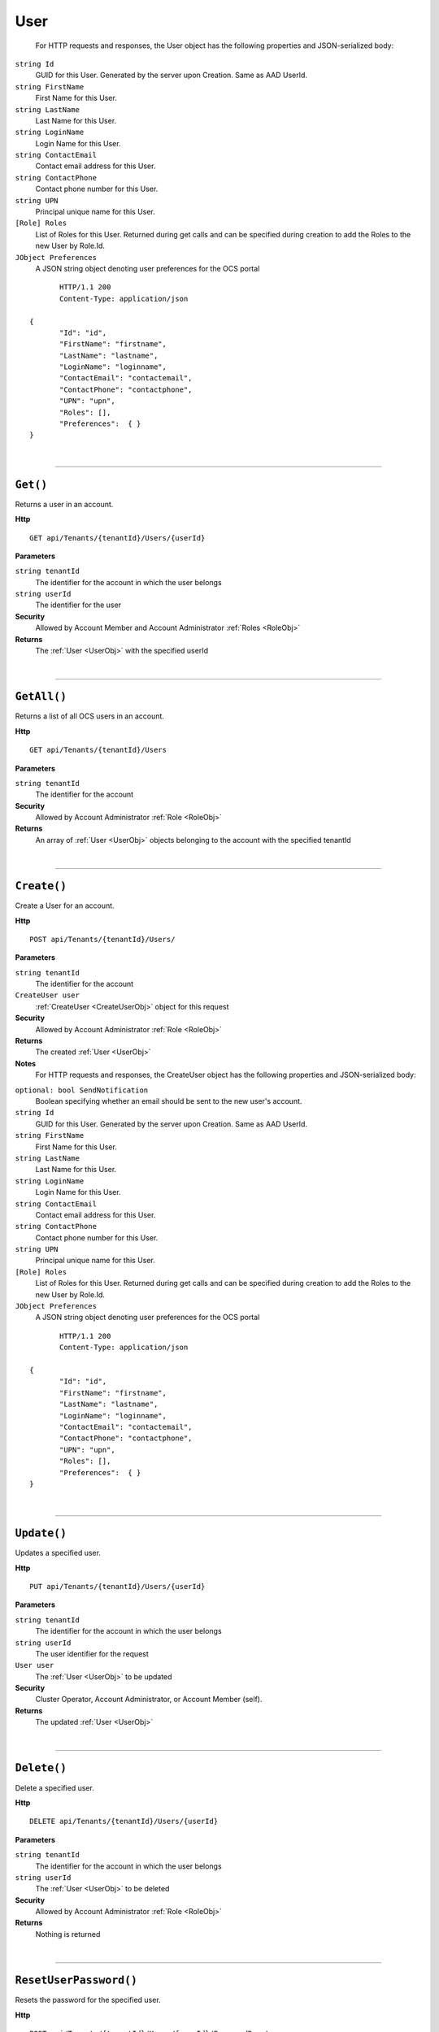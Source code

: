 User
=======================================================



	For HTTP requests and responses, the User object has the following properties and JSON-serialized body: 

.. _UserObj: 

``string Id``
	GUID for this User. Generated by the server upon Creation. Same as AAD UserId.
``string FirstName``
	First Name for this User.
``string LastName``
	Last Name for this User.
``string LoginName``
	Login Name for this User.
``string ContactEmail``
	Contact email address for this User.
``string ContactPhone``
	Contact phone number for this User.
``string UPN``
	Principal unique name for this User.
``[Role] Roles``
	List of Roles for this User. Returned during get calls and can be specified during creation to add the Roles to the new User by Role.Id.
``JObject Preferences``
	A JSON string object denoting user preferences for the OCS portal

.. highlight:: C#

::

	HTTP/1.1 200
	Content-Type: application/json

 {
	"Id": "id",
	"FirstName": "firstname",
	"LastName": "lastname",
	"LoginName": "loginname",
	"ContactEmail": "contactemail",
	"ContactPhone": "contactphone",
	"UPN": "upn",
	"Roles": [],
	"Preferences":  { }
 }

|

**********************

``Get()``
--------------------------------------------------------------------

Returns a user in an account.

**Http**

::

	GET api/Tenants/{tenantId}/Users/{userId}

**Parameters**

``string tenantId``
	The identifier for the account in which the user belongs
``string userId``
	The identifier for the user

**Security**
	Allowed by Account Member and Account Administrator :ref:`Roles <RoleObj>`

**Returns**
	The :ref:`User <UserObj>` with the specified userId



|

**********************

``GetAll()``
--------------------------------------------------------------------

Returns a list of all OCS users in an account.

**Http**

::

	GET api/Tenants/{tenantId}/Users

**Parameters**

``string tenantId``
	The identifier for the account

**Security**
	Allowed by Account Administrator :ref:`Role <RoleObj>`

**Returns**
	An array of :ref:`User <UserObj>` objects belonging to the account with the specified tenantId



|

**********************

``Create()``
--------------------------------------------------------------------

Create a User for an account.

**Http**

::

	POST api/Tenants/{tenantId}/Users/

**Parameters**

``string tenantId``
	The identifier for the account
``CreateUser user``
	:ref:`CreateUser <CreateUserObj>` object for this request

**Security**
	Allowed by Account Administrator :ref:`Role <RoleObj>`

**Returns**
	The created :ref:`User <UserObj>`

**Notes**
	For HTTP requests and responses, the CreateUser object has the following properties and JSON-serialized body: 

.. _CreateUserObj: 

``optional: bool SendNotification``
	Boolean specifying whether an email should be sent to the new user's account.
``string Id``
	GUID for this User. Generated by the server upon Creation. Same as AAD UserId.
``string FirstName``
	First Name for this User.
``string LastName``
	Last Name for this User.
``string LoginName``
	Login Name for this User.
``string ContactEmail``
	Contact email address for this User.
``string ContactPhone``
	Contact phone number for this User.
``string UPN``
	Principal unique name for this User.
``[Role] Roles``
	List of Roles for this User. Returned during get calls and can be specified during creation to add the Roles to the new User by Role.Id.
``JObject Preferences``
	A JSON string object denoting user preferences for the OCS portal

.. highlight:: C#

::

	HTTP/1.1 200
	Content-Type: application/json

 {
	"Id": "id",
	"FirstName": "firstname",
	"LastName": "lastname",
	"LoginName": "loginname",
	"ContactEmail": "contactemail",
	"ContactPhone": "contactphone",
	"UPN": "upn",
	"Roles": [],
	"Preferences":  { }
 }



|

**********************

``Update()``
--------------------------------------------------------------------

Updates a specified user.

**Http**

::

	PUT api/Tenants/{tenantId}/Users/{userId}

**Parameters**

``string tenantId``
	The identifier for the account in which the user belongs
``string userId``
	The user identifier for the request
``User user``
	The :ref:`User <UserObj>` to be updated

**Security**
	Cluster Operator, Account Administrator, or Account Member (self).

**Returns**
	The updated :ref:`User <UserObj>`



|

**********************

``Delete()``
--------------------------------------------------------------------

Delete a specified user.

**Http**

::

	DELETE api/Tenants/{tenantId}/Users/{userId}

**Parameters**

``string tenantId``
	The identifier for the account in which the user belongs
``string userId``
	The :ref:`User <UserObj>` to be deleted

**Security**
	Allowed by Account Administrator :ref:`Role <RoleObj>`

**Returns**
	Nothing is returned



|

**********************

``ResetUserPassword()``
--------------------------------------------------------------------

Resets the password for the specified user.

**Http**

::

	POST api/Tenants/{tenantId}/Users/{userId}/PasswordReset

**Parameters**

``string tenantId``
	The identifier for the account in which the user belongs
``string userId``
	The identifier of the :ref:`User <UserObj>` whose password is to be reset

**Security**
	Account admin, Cluster Operator, or User on self.

**Returns**
	Nothing is returned



|

**********************

``GetRolesForUser()``
--------------------------------------------------------------------

Retrieves roles for the specified user.

**Http**

::

	GET api/Tenants/{tenantId}/Users/{userId}/Roles

**Parameters**

``string tenantId``
	The identifier for the account in which the user belongs
``string userId``
	The identifier of the :ref:`User <UserObj>` whose roles will be retrieved
``string skip``
	Number of :ref:`Roles <RoleObj>` to ignore
``string count``
	Number of :ref:`Roles <RoleObj>` to be returned
``string query``
	Unsupported parameter

**Security**
	Allowed by Account Member and Account Administrator :ref:`Roles <RoleObj>`

**Returns**
	An array of :ref:`Role <RoleObj>` objects belonging to the user with the specified userId.



|

**********************

``AddAccountRoleToUser()``
--------------------------------------------------------------------

Adds an account role to the specified user.

**Http**

::

	PUT api/Tenants/{tenantId}/Users/{userId}/Roles/{roleId}

**Parameters**

``string tenantId``
	The identifier for the account in which the user belongs
``string userId``
	The identifier of the :ref:`User <UserObj>` who will be given the role
``string roleId``
	The identifier of the role to add to the :ref:`User <UserObj>`

**Security**
	Allowed by Account Administrator :ref:`Role <RoleObj>`

**Returns**
	The :ref:`Role <RoleObj>` with the specified roleId



|

**********************

``RemoveRoleFromUser()``
--------------------------------------------------------------------

Removes a role from a user.

**Http**

::

	DELETE api/Tenants/{tenantId}/Users/{userId}/Roles/{roleId}

**Parameters**

``string tenantId``
	The identifier for the account in which the user belongs
``string userId``
	The identifier of the :ref:`User <UserObj>` whose role will be removed
``string roleId``
	The identifier of the role to remove from the :ref:`User <UserObj>`

**Security**
	Allowed by Account Administrator :ref:`Role <RoleObj>`

**Returns**
	Nothing is returned



|

**********************

``ReplaceUserRoles()``
--------------------------------------------------------------------

Replace the roles of a user with a new list of roles.

**Http**

::

	PUT api/Tenants/{tenantId}/Users/{userId}/Roles

**Parameters**

``string tenantId``
	The identifier for the account in which the user belongs
``string userId``
	The identifier of the :ref:`User <UserObj>` whose roles will be replaced
``[Role] newRoles``
	From the body. An array of :ref:`Role <RoleObj>` objects to set as the Roles for the specified user

**Security**
	Allowed by Account Administrator and Community Lead :ref:`Roles <RoleObj>`

**Returns**
	An array of all :ref:`Role <RoleObj>` objects assigned to the user specified by userId after the replacement operation is complete



|

**********************

``GetUserPrefs()``
--------------------------------------------------------------------

Gets OCS Portal Preferences for a specific user

**Http**

::

	GET api/Tenants/{tenantId}/Users/{userId}/Preferences

**Parameters**

``string tenantId``
	The identifier for the account in which the user belongs
``string userId``
	The identifier of the :ref:`User <UserObj>` whose roles will be replaced

**Security**
	Admins or the User making a call for themself.

**Returns**
	The JSON representation of user preferences



|

**********************

``UpdateUserPrefs()``
--------------------------------------------------------------------

Updates OCS Portal Preferences for a specific user

**Http**

::

	PUT api/Tenants/{tenantId}/Users/{userId}/Preferences

**Parameters**

``string tenantId``
	The identifier for the account in which the user belongs
``string userId``
	The identifier of the :ref:`User <UserObj>` whose roles will be replaced
``JObject preferences``
	JSON representation of user preferences used in the OCS portal

**Security**
	Admins or the User making a call for themself.

**Returns**
	Updated JSON representation of user preferences



|

**********************

``GetExternalUsers()``
--------------------------------------------------------------------

Returns a list of Azure Active Directory users that are not member of this account

**Http**

::

	GET api/Tenants/{tenantId}/externalusers

**Parameters**

``string tenantId``
	The identifier for the account
``string skip``
	Number of users to skip for paging purposes.
``string count``
	Maximum number of users to return in this page.
``string query``
	Prefix match to filter users by, can be first name, last name, or email address.

**Security**
	Allowed by Account Administrator :ref:`Role <RoleObj>`

**Returns**
	An array of :ref:`User <UserObj>` objects that could be added to this account.



|

**********************


